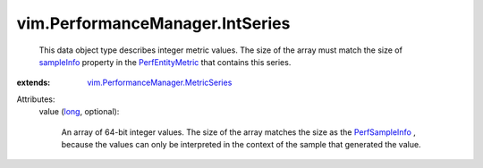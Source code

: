 .. _long: https://docs.python.org/2/library/stdtypes.html

.. _sampleInfo: ../../vim/PerformanceManager/EntityMetric.rst#sampleInfo

.. _PerfSampleInfo: ../../vim/PerformanceManager/SampleInfo.rst

.. _PerfEntityMetric: ../../vim/PerformanceManager/EntityMetric.rst

.. _vim.PerformanceManager.MetricSeries: ../../vim/PerformanceManager/MetricSeries.rst


vim.PerformanceManager.IntSeries
================================
  This data object type describes integer metric values. The size of the array must match the size of `sampleInfo`_ property in the `PerfEntityMetric`_ that contains this series.
:extends: vim.PerformanceManager.MetricSeries_

Attributes:
    value (`long`_, optional):

       An array of 64-bit integer values. The size of the array matches the size as the `PerfSampleInfo`_ , because the values can only be interpreted in the context of the sample that generated the value.
